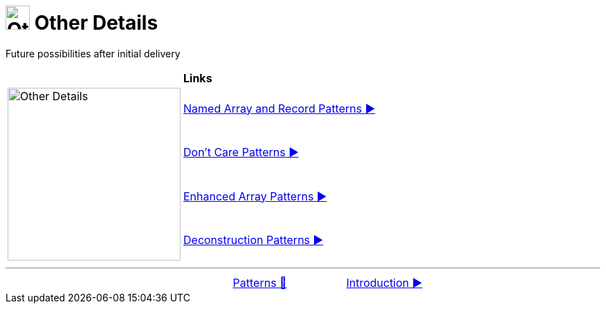 = image:../../../images/OtherDetails.png["Other Details", 35, 35] Other Details
:icons: font

Future possibilities after initial delivery

[width="100%", frame="none", grid="none", cols="4,6"]
|===
| {nbsp} | *Links*
.4+| image:../../../images/OtherDetails.png["Other Details", 250, align=center, role="thumb"]
| link:01_NamedOrAsPattern.adoc[Named Array and Record Patterns ▶️]
| link:02_DontCarePattern.adoc[Don't Care Patterns ▶️]
| link:03_EnhancedArrayPattern.adoc[Enhanced Array Patterns ▶️]
| link:04_DeconstructionPatterns.adoc[Deconstruction Patterns ▶️]
|===

'''

[caption=" ", .center, cols="<40%, ^20%, >40%", width=95%, grid=none, frame=none]
|===
| {nbsp}
| link:../../Patterns.adoc[Patterns 🔼]
| link:01_Introduction.adoc[Introduction ▶️]
|===
